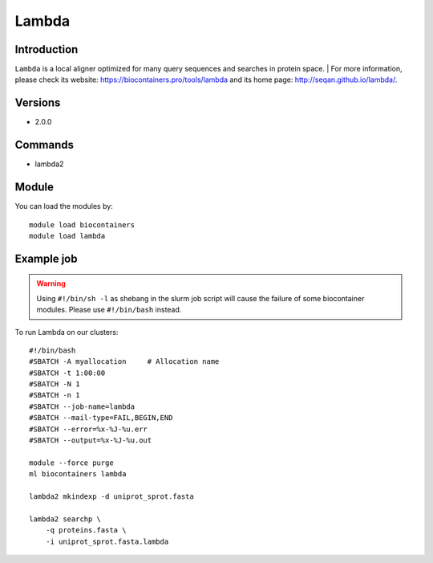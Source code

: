 .. _backbone-label:

Lambda
==============================

Introduction
~~~~~~~~
``Lambda`` is a local aligner optimized for many query sequences and searches in protein space. 
| For more information, please check its website: https://biocontainers.pro/tools/lambda and its home page: http://seqan.github.io/lambda/.

Versions
~~~~~~~~
- 2.0.0

Commands
~~~~~~~
- lambda2

Module
~~~~~~~~
You can load the modules by::
    
    module load biocontainers
    module load lambda

Example job
~~~~~
.. warning::
    Using ``#!/bin/sh -l`` as shebang in the slurm job script will cause the failure of some biocontainer modules. Please use ``#!/bin/bash`` instead.

To run Lambda on our clusters::

    #!/bin/bash
    #SBATCH -A myallocation     # Allocation name 
    #SBATCH -t 1:00:00
    #SBATCH -N 1
    #SBATCH -n 1
    #SBATCH --job-name=lambda
    #SBATCH --mail-type=FAIL,BEGIN,END
    #SBATCH --error=%x-%J-%u.err
    #SBATCH --output=%x-%J-%u.out

    module --force purge
    ml biocontainers lambda

    lambda2 mkindexp -d uniprot_sprot.fasta

    lambda2 searchp \
        -q proteins.fasta \
        -i uniprot_sprot.fasta.lambda
